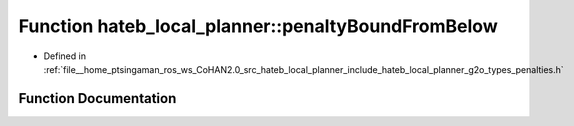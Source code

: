 .. _exhale_function_namespacehateb__local__planner_1ab0d8f17ad8f685bedc4aaf2ea24a47f1:

Function hateb_local_planner::penaltyBoundFromBelow
===================================================

- Defined in :ref:`file__home_ptsingaman_ros_ws_CoHAN2.0_src_hateb_local_planner_include_hateb_local_planner_g2o_types_penalties.h`


Function Documentation
----------------------


.. doxygenfunction:: hateb_local_planner::penaltyBoundFromBelow(const double&, const double&, const double&)
   :project: CoHAN2.0